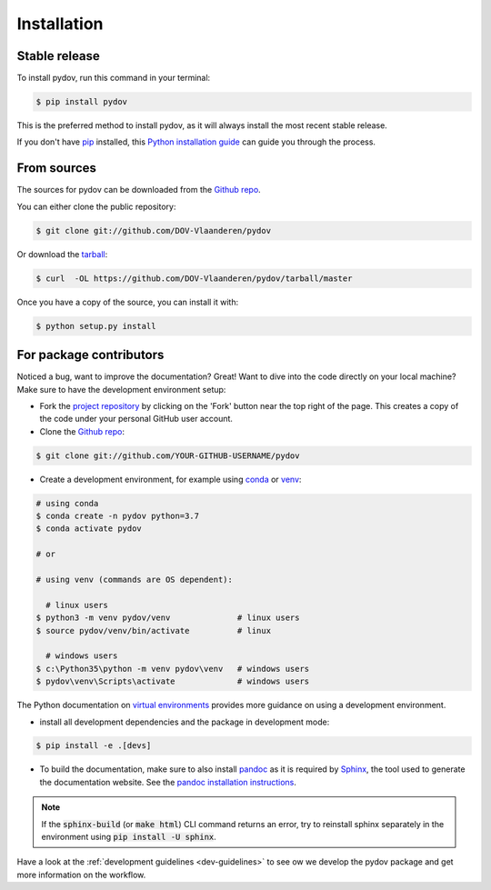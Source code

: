 .. highlight:: shell

.. _installation:

============
Installation
============

Stable release
--------------

To install pydov, run this command in your terminal:

.. code-block:: console

    $ pip install pydov

This is the preferred method to install pydov, as it will always install the most recent stable release.

If you don't have `pip`_ installed, this `Python installation guide`_ can guide
you through the process.

.. _pip: https://pip.pypa.io
.. _Python installation guide: http://docs.python-guide.org/en/latest/starting/installation/

From sources
------------

The sources for pydov can be downloaded from the `Github repo`_.

You can either clone the public repository:

.. code-block:: console

    $ git clone git://github.com/DOV-Vlaanderen/pydov

Or download the `tarball`_:

.. code-block:: console

    $ curl  -OL https://github.com/DOV-Vlaanderen/pydov/tarball/master

Once you have a copy of the source, you can install it with:

.. code-block:: console

    $ python setup.py install

.. _Github repo: https://github.com/DOV-Vlaanderen/pydov
.. _tarball: https://github.com/DOV-Vlaanderen/pydov/tarball/master


.. _devinstallation:

For package contributors
------------------------

Noticed a bug, want to improve the documentation? Great! Want to dive into the code directly on your local machine? Make sure to
have the development environment setup:

- Fork the `project repository <https://github.com/DOV-Vlaanderen/pydov>`_ by clicking on the 'Fork' button
  near the top right of the page. This creates a copy of the code under your personal GitHub user account.

- Clone the `Github repo`_:

.. code-block:: console

    $ git clone git://github.com/YOUR-GITHUB-USERNAME/pydov

- Create a development environment, for example using `conda`_ or `venv`_:

.. code-block:: console

    # using conda
    $ conda create -n pydov python=3.7
    $ conda activate pydov

    # or

    # using venv (commands are OS dependent):

      # linux users
    $ python3 -m venv pydov/venv              # linux users
    $ source pydov/venv/bin/activate          # linux

      # windows users
    $ c:\Python35\python -m venv pydov\venv   # windows users
    $ pydov\venv\Scripts\activate             # windows users

The Python documentation on `virtual environments`_ provides more guidance on using a development environment.

- install all development dependencies and the package in development mode:

.. code-block:: console

    $ pip install -e .[devs]

- To build the documentation, make sure to also install `pandoc`_ as it is required by `Sphinx`_, the
  tool used to generate the documentation website. See the `pandoc installation instructions`_.

.. _Sphinx: https://www.sphinx-doc.org/en/master/
.. _pandoc: https://pandoc.org
.. _pandoc installation instructions: https://pandoc.org/installing.html

.. note::
    If the :code:`sphinx-build` (or :code:`make html`) CLI command returns an error, try to reinstall sphinx separately in the environment using
    :code:`pip install -U sphinx`.

Have a look at the :ref:`development guidelines <dev-guidelines>` to see ow we develop the pydov package and get more information on the workflow.

.. _conda: https://docs.conda.io/en/latest/miniconda.html
.. _venv: https://docs.python.org/3/library/venv.html#module-venv
.. _virtual environments: https://packaging.python.org/tutorials/installing-packages/#creating-virtual-environments
